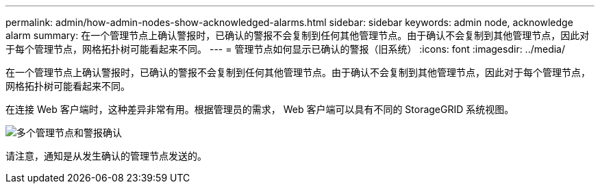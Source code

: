 ---
permalink: admin/how-admin-nodes-show-acknowledged-alarms.html 
sidebar: sidebar 
keywords: admin node, acknowledge alarm 
summary: 在一个管理节点上确认警报时，已确认的警报不会复制到任何其他管理节点。由于确认不会复制到其他管理节点，因此对于每个管理节点，网格拓扑树可能看起来不同。 
---
= 管理节点如何显示已确认的警报（旧系统）
:icons: font
:imagesdir: ../media/


[role="lead"]
在一个管理节点上确认警报时，已确认的警报不会复制到任何其他管理节点。由于确认不会复制到其他管理节点，因此对于每个管理节点，网格拓扑树可能看起来不同。

在连接 Web 客户端时，这种差异非常有用。根据管理员的需求， Web 客户端可以具有不同的 StorageGRID 系统视图。

image::../media/grid_topology_with_differing_alarm_acknowledgments.gif[多个管理节点和警报确认]

请注意，通知是从发生确认的管理节点发送的。
